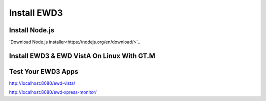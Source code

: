 Install EWD3
============

Install Node.js
---------------

`Download Node.js installer<https://nodejs.org/en/download/>`_

Install EWD3 & EWD VistA On Linux With GT.M
-------------------------------------------

.. raw:: html
    
    <div class="code"><code>$ mkdir ewd3
    $ cd ewd3
    $ npm install ewd-xpress
    $ npm install nodem
    
    $ cp node_modules/ewd-session/mumps/ewdSymbolTable.m ~/r/
    $ cp node_modules/nodem/src/v4wNode.m ~/r/
    
    $ npm install ewd-xpress-monitor
    $ mkdir www
    $ mkdir www/ewd-xpress-monitor
    $ cp node_modules/ewd-xpress-monitor/www/* www/ewd-xpress-monitor/
    
    $ npm install ewd-vista
    $ npm install ewd-vista-login
    $ npm install ewd-vista-bedboard
    
    $ cp node_modules/ewd-vista/routines/ewdVistAFileman.m ~/r/
    $ cp node_modules/ewd-vista/routines/ewdVistARPC.m ~/r/
    
    $ cd node_modules/ewd-vista
    $ npm install -g browserify
    $ npm install babelify
    $ npm install bootstrap
    $ npm install jquery
    $ npm install jquery-ui
    $ npm install toastr
    
    $ cd node_modules/ewd-vista
    $ browserify -t [babelify] www/assets/javascripts/app.js -o www/assets/javascripts/bundle.js
    $ cd ../..
    $ mkdir www/ewd-vista
    $ cp -R node_modules/ewd-vista/www/* www/ewd-vista/
    $ cp -nR node_modules/ewd-vista-login/www/* www/ewd-vista/
    $ cp -nR node_modules/ewd-vista-bedboard/www/* www/ewd-vista/
    
    $ cp node_modules/ewd-xpress/example/ewd-xpress-gtm.js ./ewd-xpress.js
    $ node ewd-xpress.js</code></div>

Test Your EWD3 Apps
-------------------

http://localhost:8080/ewd-vista/

http://localhost:8080/ewd-xpress-monitor/
